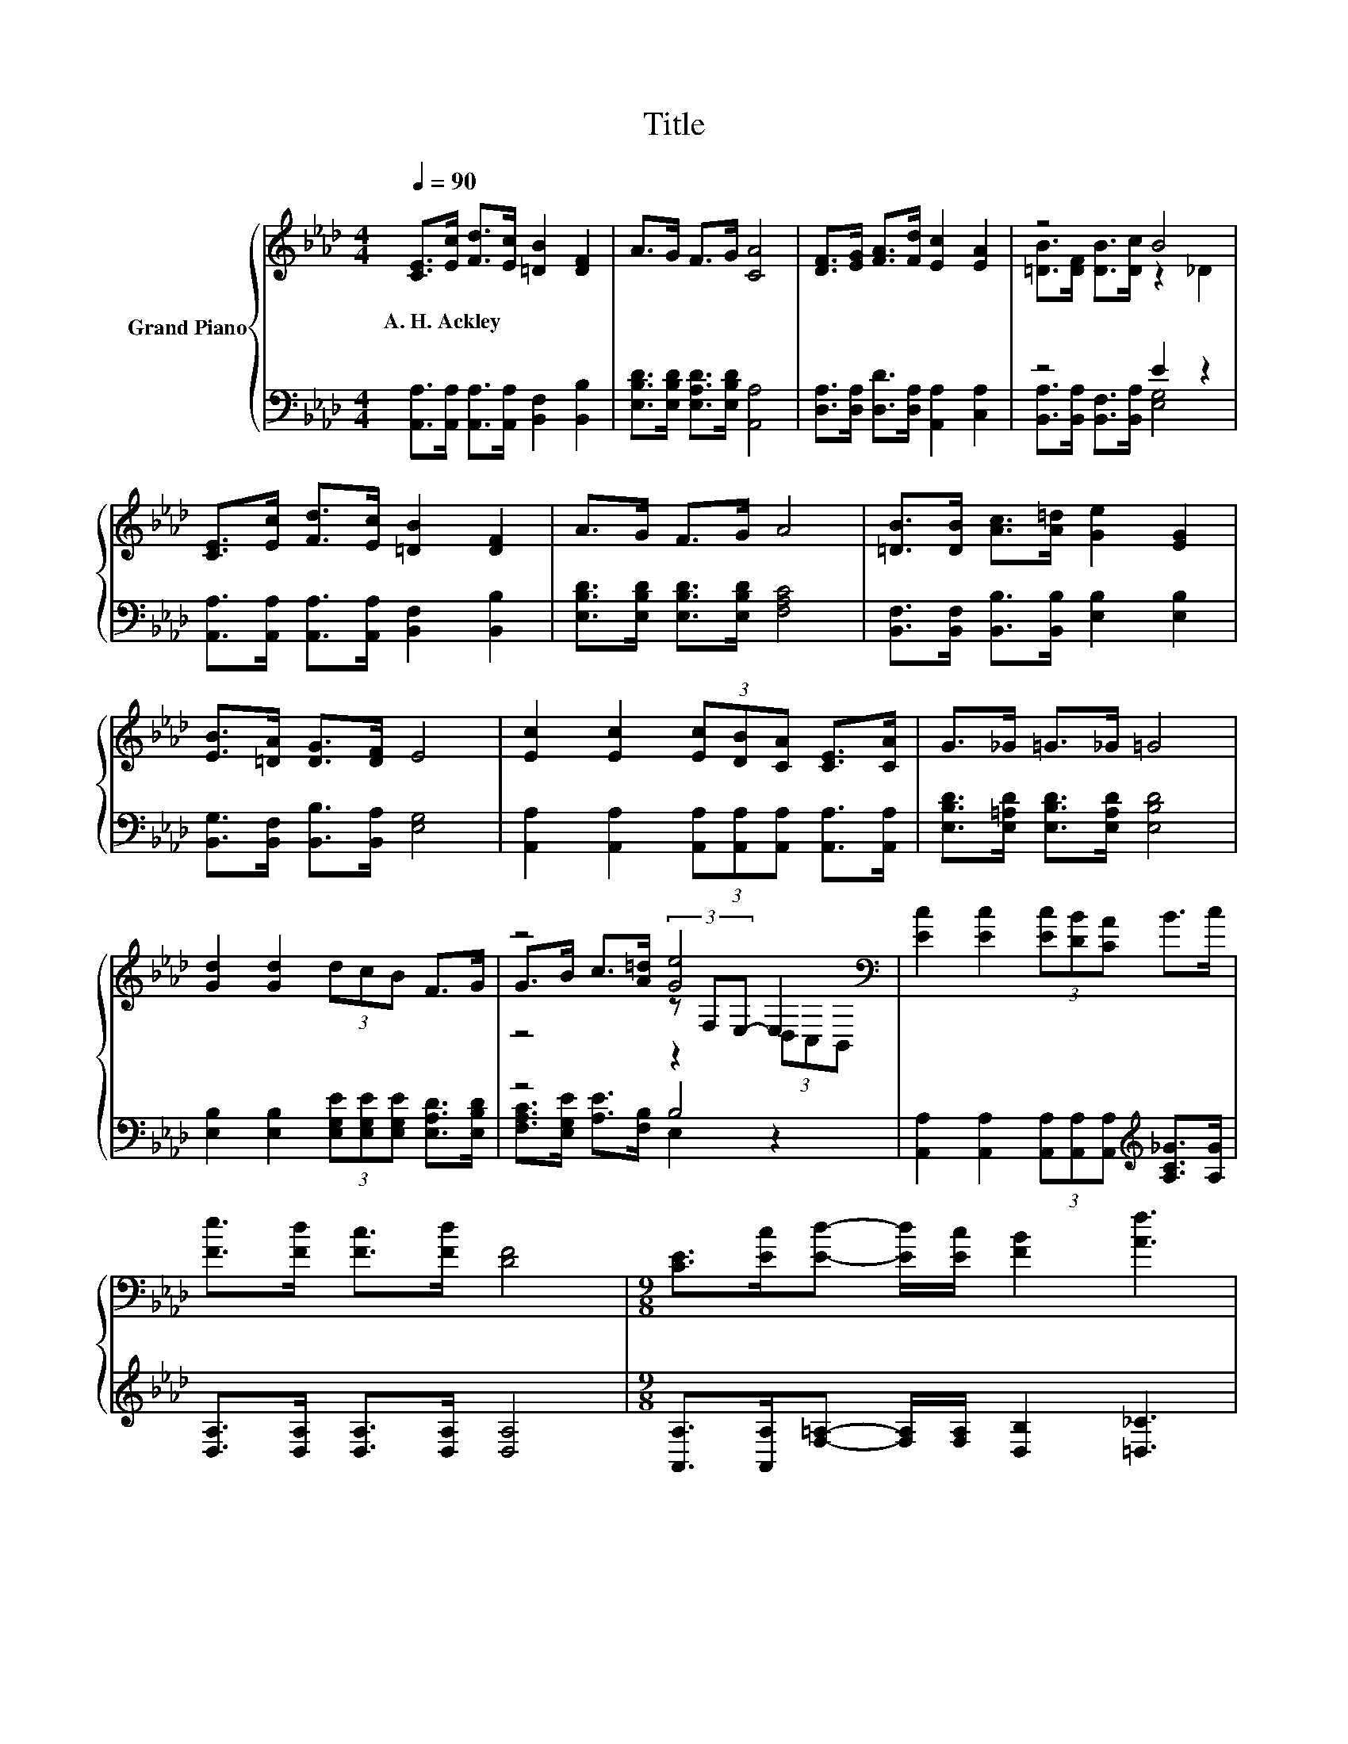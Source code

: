 X:1
T:Title
%%score { ( 1 3 5 ) | ( 2 4 ) }
L:1/8
Q:1/4=90
M:4/4
K:Ab
V:1 treble nm="Grand Piano"
V:3 treble 
V:5 treble 
V:2 bass 
V:4 bass 
V:1
 [CE]>[Ec] [Fd]>[Ec] [=DB]2 [DF]2 | A>G F>G [CA]4 | [DF]>[EG] [FA]>[Fd] [Ec]2 [EA]2 | z4 B4 | %4
w: A.~H.~Ackley * * * * *||||
 [CE]>[Ec] [Fd]>[Ec] [=DB]2 [DF]2 | A>G F>G A4 | [=DB]>[DB] [Ac]>[A=d] [Ge]2 [EG]2 | %7
w: |||
 [EB]>[=DA] [DG]>[DF] E4 | [Ec]2 [Ec]2 (3[Ec][DB][CA] [CE]>[CA] | G>_G =G>_G =G4 | %10
w: |||
 [Gd]2 [Gd]2 (3dcB F>G | z4 [Ge]4[K:bass] | [Ec]2 [Ec]2 (3[Ec][DB][CA] B>c | %13
w: |||
 [Fe]>[Fd] [Fc]>[Fd] [DF]4 |[M:9/8] [CE]>[Ec][Ed]- [Ed]/[Ec]/ [FB]2 [Af]3 | %15
w: ||
[M:4/4] [Ae]>c (3dcB [CA]4 |] %16
w: |
V:2
 [A,,A,]>[A,,A,] [A,,A,]>[A,,A,] [B,,F,]2 [B,,B,]2 | [E,B,D]>[E,B,D] [E,A,D]>[E,B,D] [A,,A,]4 | %2
 [D,A,]>[D,A,] [D,D]>[D,A,] [A,,A,]2 [C,A,]2 | z4 E2 z2 | %4
 [A,,A,]>[A,,A,] [A,,A,]>[A,,A,] [B,,F,]2 [B,,B,]2 | [E,B,D]>[E,B,D] [E,B,D]>[E,B,D] [F,A,C]4 | %6
 [B,,F,]>[B,,F,] [B,,B,]>[B,,B,] [E,B,]2 [E,B,]2 | [B,,G,]>[B,,F,] [B,,B,]>[B,,A,] [E,G,]4 | %8
 [A,,A,]2 [A,,A,]2 (3[A,,A,][A,,A,][A,,A,] [A,,A,]>[A,,A,] | %9
 [E,B,D]>[E,=A,D] [E,B,D]>[E,A,D] [E,B,D]4 | %10
 [E,B,]2 [E,B,]2 (3[E,G,E][E,G,E][E,G,E] [E,A,D]>[E,B,D] | z4 B,4 | %12
 [A,,A,]2 [A,,A,]2 (3[A,,A,][A,,A,][A,,A,][K:treble] [A,C_G]>[A,G] | %13
 [D,A,]>[D,A,] [D,A,]>[D,A,] [D,A,]4 | %14
[M:9/8] [A,,A,]>[A,,A,][F,=A,]- [F,A,]/[F,A,]/ [D,B,]2 [=D,_C]3 | %15
[M:4/4] [E,C]>[E,A,E] (3[E,B,E][E,A,E][E,G,D] [A,,E,A,]4 |] %16
V:3
 x8 | x8 | x8 | [=DB]>[DF] [DB]>[Dc] z2 _D2 | x8 | x8 | x8 | x8 | x8 | x8 | x8 | %11
 G>B c>[A=d] (3z[K:bass] F,E,- E,2 | x8 | x8 |[M:9/8] x9 |[M:4/4] x8 |] %16
V:4
 x8 | x8 | x8 | [B,,A,]>[B,,A,] [B,,F,]>[B,,A,] [E,G,]4 | x8 | x8 | x8 | x8 | x8 | x8 | x8 | %11
 [F,A,C]>[E,G,E] [A,E]>[F,B,] E,2 z2 | x6[K:treble] x2 | x8 |[M:9/8] x9 |[M:4/4] x8 |] %16
V:5
 x8 | x8 | x8 | x8 | x8 | x8 | x8 | x8 | x8 | x8 | x8 | z4 z2[K:bass] (3D,C,B,, | x8 | x8 | %14
[M:9/8] x9 |[M:4/4] x8 |] %16

